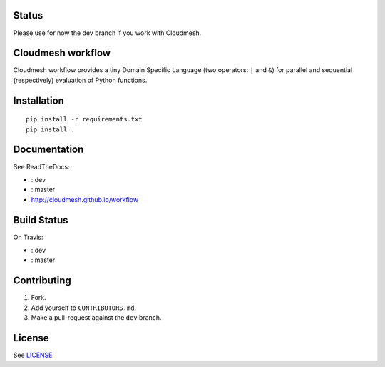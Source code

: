 |master-status| |master-docs|


==========
Status
==========

Please use for now the dev branch if you work with Cloudmesh.

==================
Cloudmesh workflow
==================


Cloudmesh workflow provides a tiny Domain Specific Language (two operators:
``|`` and ``&``) for parallel and sequential (respectively) evaluation
of Python functions.

==============
 Installation
==============

::

  pip install -r requirements.txt
  pip install .


===============
 Documentation
===============

See ReadTheDocs:

- |dev-docs|: dev
- |master-docs|: master
- http://cloudmesh.github.io/workflow

==============
 Build Status
==============

On Travis:

- |dev-status|: dev
- |master-status|: master

==============
 Contributing
==============

1. Fork.
2. Add yourself to ``CONTRIBUTORS.md``.
3. Make a pull-request against the ``dev`` branch.


=========
 License
=========

See `LICENSE <https://github.com/cloudmesh/workflow/blob/master/LICENSE>`_


.. |dev-docs| image:: http://readthedocs.org/projects/cloudmesh-workflow/badge/?version=dev
   :target: http://cloudmesh-workflow.readthedocs.org/en/dev
   :alt: Documentation for dev branch

.. |master-docs| image:: http://readthedocs.org/projects/cloudmesh-workflow/badge/?version=master
   :target: http://cloudmesh-workflow.readthedocs.org/en/master/
   :alt: Documentation for master branch

.. |master-status| image:: https://travis-ci.org/cloudmesh/workflow.svg?branch=master
    :target: https://travis-ci.org/cloudmesh/workflow

.. |dev-status| image:: https://travis-ci.org/cloudmesh/workflow.svg?branch=dev
    :target: https://travis-ci.org/cloudmesh/workflow
